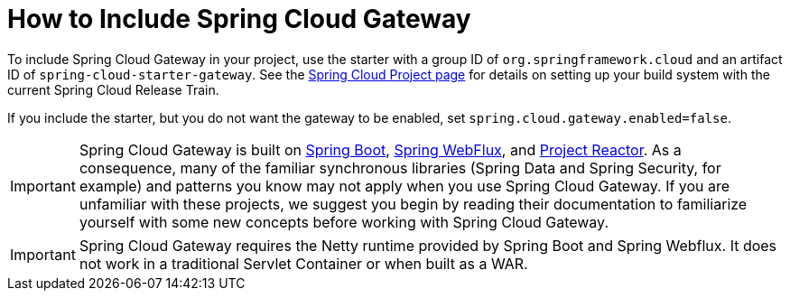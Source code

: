 [[gateway-starter]]
= How to Include Spring Cloud Gateway
:page-section-summary-toc: 1

To include Spring Cloud Gateway in your project, use the starter with a group ID of `org.springframework.cloud` and an artifact ID of `spring-cloud-starter-gateway`.
See the https://projects.spring.io/spring-cloud/[Spring Cloud Project page] for details on setting up your build system with the current Spring Cloud Release Train.

If you include the starter, but you do not want the gateway to be enabled, set `spring.cloud.gateway.enabled=false`.

IMPORTANT: Spring Cloud Gateway is built on https://spring.io/projects/spring-boot#learn[Spring Boot], https://docs.spring.io/spring/docs/current/spring-framework-reference/web-reactive.html[Spring WebFlux], and https://projectreactor.io/docs[Project Reactor].
As a consequence, many of the familiar synchronous libraries (Spring Data and Spring Security, for example) and patterns you know may not apply when you use Spring Cloud Gateway.
If you are unfamiliar with these projects, we suggest you begin by reading their documentation to familiarize yourself with some new concepts before working with Spring Cloud Gateway.

IMPORTANT: Spring Cloud Gateway requires the Netty runtime provided by Spring Boot and Spring Webflux.
It does not work in a traditional Servlet Container or when built as a WAR.

